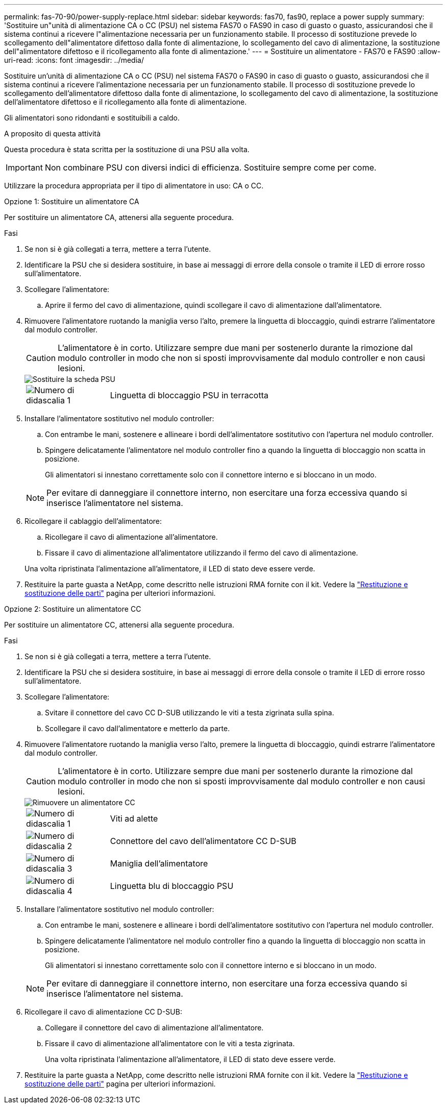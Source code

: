 ---
permalink: fas-70-90/power-supply-replace.html 
sidebar: sidebar 
keywords: fas70, fas90, replace a power supply 
summary: 'Sostituire un"unità di alimentazione CA o CC (PSU) nel sistema FAS70 o FAS90 in caso di guasto o guasto, assicurandosi che il sistema continui a ricevere l"alimentazione necessaria per un funzionamento stabile. Il processo di sostituzione prevede lo scollegamento dell"alimentatore difettoso dalla fonte di alimentazione, lo scollegamento del cavo di alimentazione, la sostituzione dell"alimentatore difettoso e il ricollegamento alla fonte di alimentazione.' 
---
= Sostituire un alimentatore - FAS70 e FAS90
:allow-uri-read: 
:icons: font
:imagesdir: ../media/


[role="lead"]
Sostituire un'unità di alimentazione CA o CC (PSU) nel sistema FAS70 o FAS90 in caso di guasto o guasto, assicurandosi che il sistema continui a ricevere l'alimentazione necessaria per un funzionamento stabile. Il processo di sostituzione prevede lo scollegamento dell'alimentatore difettoso dalla fonte di alimentazione, lo scollegamento del cavo di alimentazione, la sostituzione dell'alimentatore difettoso e il ricollegamento alla fonte di alimentazione.

Gli alimentatori sono ridondanti e sostituibili a caldo.

.A proposito di questa attività
Questa procedura è stata scritta per la sostituzione di una PSU alla volta.


IMPORTANT: Non combinare PSU con diversi indici di efficienza. Sostituire sempre come per come.

Utilizzare la procedura appropriata per il tipo di alimentatore in uso: CA o CC.

[role="tabbed-block"]
====
.Opzione 1: Sostituire un alimentatore CA
--
Per sostituire un alimentatore CA, attenersi alla seguente procedura.

.Fasi
. Se non si è già collegati a terra, mettere a terra l'utente.
. Identificare la PSU che si desidera sostituire, in base ai messaggi di errore della console o tramite il LED di errore rosso sull'alimentatore.
. Scollegare l'alimentatore:
+
.. Aprire il fermo del cavo di alimentazione, quindi scollegare il cavo di alimentazione dall'alimentatore.


. Rimuovere l'alimentatore ruotando la maniglia verso l'alto, premere la linguetta di bloccaggio, quindi estrarre l'alimentatore dal modulo controller.
+

CAUTION: L'alimentatore è in corto. Utilizzare sempre due mani per sostenerlo durante la rimozione dal modulo controller in modo che non si sposti improvvisamente dal modulo controller e non causi lesioni.

+
image::../media/drw_a1k_psu_remove_replace_ieops-1378.svg[Sostituire la scheda PSU]

+
[cols="1,4"]
|===


 a| 
image:../media/icon_round_1.png["Numero di didascalia 1"]
 a| 
Linguetta di bloccaggio PSU in terracotta

|===
. Installare l'alimentatore sostitutivo nel modulo controller:
+
.. Con entrambe le mani, sostenere e allineare i bordi dell'alimentatore sostitutivo con l'apertura nel modulo controller.
.. Spingere delicatamente l'alimentatore nel modulo controller fino a quando la linguetta di bloccaggio non scatta in posizione.
+
Gli alimentatori si innestano correttamente solo con il connettore interno e si bloccano in un modo.

+

NOTE: Per evitare di danneggiare il connettore interno, non esercitare una forza eccessiva quando si inserisce l'alimentatore nel sistema.



. Ricollegare il cablaggio dell'alimentatore:
+
.. Ricollegare il cavo di alimentazione all'alimentatore.
.. Fissare il cavo di alimentazione all'alimentatore utilizzando il fermo del cavo di alimentazione.


+
Una volta ripristinata l'alimentazione all'alimentatore, il LED di stato deve essere verde.

. Restituire la parte guasta a NetApp, come descritto nelle istruzioni RMA fornite con il kit. Vedere la https://mysupport.netapp.com/site/info/rma["Restituzione e sostituzione delle parti"^] pagina per ulteriori informazioni.


--
.Opzione 2: Sostituire un alimentatore CC
--
Per sostituire un alimentatore CC, attenersi alla seguente procedura.

.Fasi
. Se non si è già collegati a terra, mettere a terra l'utente.
. Identificare la PSU che si desidera sostituire, in base ai messaggi di errore della console o tramite il LED di errore rosso sull'alimentatore.
. Scollegare l'alimentatore:
+
.. Svitare il connettore del cavo CC D-SUB utilizzando le viti a testa zigrinata sulla spina.
.. Scollegare il cavo dall'alimentatore e metterlo da parte.


. Rimuovere l'alimentatore ruotando la maniglia verso l'alto, premere la linguetta di bloccaggio, quindi estrarre l'alimentatore dal modulo controller.
+

CAUTION: L'alimentatore è in corto. Utilizzare sempre due mani per sostenerlo durante la rimozione dal modulo controller in modo che non si sposti improvvisamente dal modulo controller e non causi lesioni.

+
image::../media/drw_dcpsu_remove-replace-generic_IEOPS-788.svg[Rimuovere un alimentatore CC]

+
[cols="1,4"]
|===


 a| 
image:../media/icon_round_1.png["Numero di didascalia 1"]
 a| 
Viti ad alette



 a| 
image:../media/icon_round_2.png["Numero di didascalia 2"]
 a| 
Connettore del cavo dell'alimentatore CC D-SUB



 a| 
image:../media/icon_round_3.png["Numero di didascalia 3"]
 a| 
Maniglia dell'alimentatore



 a| 
image:../media/icon_round_4.png["Numero di didascalia 4"]
 a| 
Linguetta blu di bloccaggio PSU

|===
. Installare l'alimentatore sostitutivo nel modulo controller:
+
.. Con entrambe le mani, sostenere e allineare i bordi dell'alimentatore sostitutivo con l'apertura nel modulo controller.
.. Spingere delicatamente l'alimentatore nel modulo controller fino a quando la linguetta di bloccaggio non scatta in posizione.
+
Gli alimentatori si innestano correttamente solo con il connettore interno e si bloccano in un modo.

+

NOTE: Per evitare di danneggiare il connettore interno, non esercitare una forza eccessiva quando si inserisce l'alimentatore nel sistema.



. Ricollegare il cavo di alimentazione CC D-SUB:
+
.. Collegare il connettore del cavo di alimentazione all'alimentatore.
.. Fissare il cavo di alimentazione all'alimentatore con le viti a testa zigrinata.
+
Una volta ripristinata l'alimentazione all'alimentatore, il LED di stato deve essere verde.



. Restituire la parte guasta a NetApp, come descritto nelle istruzioni RMA fornite con il kit. Vedere la https://mysupport.netapp.com/site/info/rma["Restituzione e sostituzione delle parti"^] pagina per ulteriori informazioni.


--
====